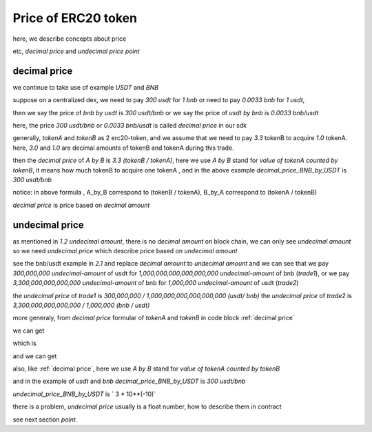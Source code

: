 .. _price:

Price of ERC20 token
=====================

here, we describe concepts about price

etc, `decimal price` and `undecimal price` `point`

decimal price
-------------

we continue to take use of example `USDT` and `BNB`

suppose on a centralized dex, we need to pay `300 usdt` for `1 bnb` or need to pay `0.0033 bnb` for `1 usdt`,

then we say the price of `bnb by usdt` is `300 usdt/bnb` or we say the price of `usdt by bnb` is `0.0033 bnb/usdt`

here, the price `300 usdt/bnb` or `0.0033 bnb/usdt` is called `decimal price` in our sdk

generally,  `tokenA` and `tokenB` as 2 erc20-token, and we assume that we need to pay `3.3`  tokenB to acquire `1.0` tokenA.
here, `3.0` and `1.0` are decimal amounts of tokenB and tokenA during this trade. 

then the `decimal price` of `A by B` is `3.3 (tokenB / tokenA)`, 
here we use `A by B` stand for `value of tokenA counted  by tokenB`, 
it means how much tokenB to acquire one tokenA , 
and in the above example `decimal_price_BNB_by_USDT` is `300 usdt/bnb`

.. code-block:: typescript
    :caption: decimal price
    :name: decimal price
    :linenos:

    decimal_amount_A * decimal_price_A_by_B = decimal_amount_B
    1.0 (tokenA)     * 3.3 (tokenB/tokenA)  = 3.3 (tokenB)

notice: in above formula , A_by_B correspond to (tokenB / tokenA), B_by_A correspond to (tokenA / tokenB)

`decimal price` is price based on `decimal amount`


undecimal price
---------------

as mentioned in `1.2 undecimal amount`, there is no `decimal amount` on block chain, we can only see `undecimal amount`
so we need `undecimal price` which describe price based on `undecimal amount`

see the bnb/usdt example in `2.1` and replace `decimal amount` to `undecimal amount`
and we can see that we pay `300,000,000 undecimal-amount` of usdt for `1,000,000,000,000,000,000 undecimal-amount` of bnb (`trade1`), or we pay `3,300,000,000,000,000 undecimal-amount` of bnb for `1,000,000 undecimal-amount` of usdt (`trade2`)

the `undecimal price` of `trade1` is `300,000,000 / 1,000,000,000,000,000,000 (usdt/ bnb)`
the `undecimal price` of `trade2` is `3,300,000,000,000,000 / 1,000,000 (bnb / usdt)`

more generaly, from `decimal price` formular of `tokenA` and `tokenB` in code block :ref:`decimal price`

we can get

.. code-block:: typescript
    :linenos:

    decimal_amount_A * (10 ** decimalA) * decimal_price_A_by_B * (10 ** decimalB / 10 ** decimalA) = decimal_amount_B * (10 ** decimalB)

which is

.. code-block:: typescript
    :linenos:

    undecimal_amount_A * (decimal_price_A_by_B * (10 ** decimalB / 10 ** decimalA)) = undecimal_amount_B

and we can get

.. code-block:: typescript
    :caption: undecimal price
    :name: undecimal price
    :linenos:

    undecimal_price_A_by_B = decimal_price_A_by_B * (10 ** decimalB / 10 ** decimalA)

also, like :ref:`decimal price`, here we use `A by B` stand for `value of tokenA counted  by tokenB`

and in the example of `usdt` and `bnb` `decimal_price_BNB_by_USDT` is `300 usdt/bnb`
 
`undecimal_price_BNB_by_USDT` is ` 3 * 10**(-10)`

there is a problem, `undecimal price` usually is a float number, how to describe them in contract

see next section `point`.
